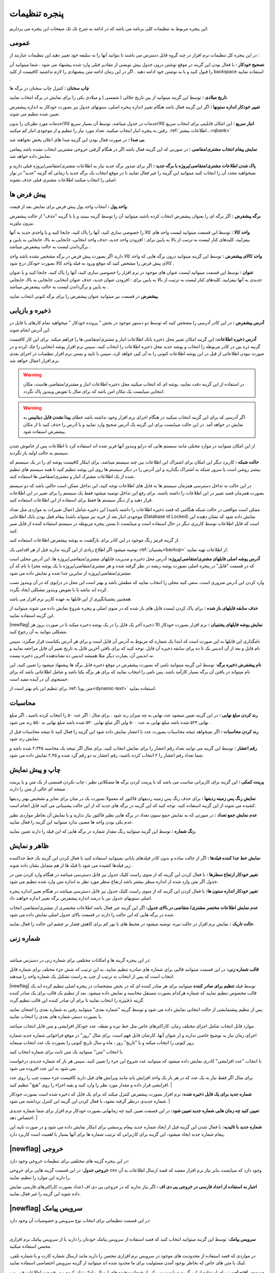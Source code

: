 .. meta::
   :description: تنظیمات کلی برنامه برای تغییر در عملکرد آن و تنظیم محاسبات، شماره زنی، پیشفرض ها، ظاهر برنامه و ...

.. _window-settings:

پنجره تنظیمات
=======================
این پنجره مربوط به تنظیمات کلی برنامه می باشد که در ادامه به شرح تک تک صفحات این پنجره می پردازیم:

.. _setting-general:

عمومی
--------------
.. image:: images/setting_general.png
    :alt: تنظیمات عمومی
    :align: center


در این پنجره کل تنظیمات نرم افزار در چند گروه قابل دسترس می باشند تا بتوانید آنها را به سلیقه خود تغییر دهید.این تنظیمات عبارتند از :

**تصحیح خودکار :** با فعال بودن این گزینه در موقع نوشتن درون جدول پیش نویسی از مقادیر قبلی وارد شده پیشنهاد می شود ، شما میتوانید آن را قبول کنید و یا به نوشتن خود ادامه دهید . اگر در این زمان ادامه متن پیشنهادی را لازم نداشتید کافیست از کلید backspace استفاده نمایید .

**چاپ سخنان :** کنترل چاپ سخنان در برگه ها

**تاریخ میلادی :** توسط این گزینه میتوانید از بین تاریخ جلالی ( شمسی ) و میلادی یکی را برای نمایش در برگه انتخاب نمایید.

**تغییر خودکار اندازه ستونها :** اگر این گزینه فعال باشد هنگام تغییر اندازه پنجره اصلی، ستونهای جدول نیز بصورت خودکار به اندازه پیشفرض تعیین شده تنظیم می شوند.

**انبار سریع :** این امکان قابلیتی برای انتخاب سریع کالا/خدمات در جدول میباشد، توسط آن بسیار سریع کالا/خدمات مورد نظرتان را بدون رفتن به پنجره انبار انتخاب میکنید، تعداد مورد نیاز را تنظیم و از موجودی انبار کم میکنید. :ref:`اطلاعات بیشتر...<qbank>`

**بی صدا :** در صورت فعال بودن این گزینه صدا های اعلان پخش نخواهند شد.

**نمایش پیغام انتخاب مشتری/مقاضی :** در صورتی که این گزینه فعال باشد اگر در هنگام گرفتن خروجی مشتریی انتخاب نشده باشد پیغامی نمایش داده خواهد شد.

**پاک شدن اطلاعات مشتری/متقاضی/پروژه با برگه جدید :** اگر برای صدور برگه جدید نیاز به اطلاعات مشتری/متقاضی/پروژه قبلی دارید و نمیخواهید مجدد آن را انتخاب کنید میتوانید این گزینه را غیر فعال نمایید تا در موقع انتخاب یک برگه جدید یا زمانی که گزینه "جدید" در نوار اصلی را انتخاب میکنید اطلاعات مشتری قبلی حذف نشوند.

.. _setting-defaults:

پیش فرض ها
---------------
.. image:: images/setting_defaults.png
    :alt: پیشفرض ها
    :align: center


**واحد پول :** انتخاب واحد پول پیش فرض برای نمایش بعد از قیمت.

**برگه پیشفرض :** اگر برگه ای را بعنوان پیشفرض انتخاب کرده باشید میتوانید آن را توسط گزینه ببینید و یا با گزینه "حذف" از حالت پیشفرض بیرون بیاورید.

**واحد کالا :** توسط این قسمت میتوانید لیست واحد های کالا را خصوصی سازی کنید، آنها را پاک کنید، جابجا کنید و یا واحدی جدید به آنها بیفزایید، کلیدهای کنار لیست به ترتیب از بالا به پایین برای : افزودن واحد جدید، حذف واحد انتخابی، جابجایی به بالا، جابجایی به پایین و برگرداندن لیست به حالت پیشفرض میباشد .

**واحد کالای پیشفرض :** توسط این گزینه میتوانید درون برگه هایی که واحد کالا دارند اگر بصورت پیش فرض در برگه مشخص نشده باشد واحد کالای پیش فرض را مشخص کنید که موقع ورود به فیلد واحد کالا بصورت خودکار درج شود .

**عنوان :** توسط این قسمت میتوانید لیست عنوان های موجود در نرم افزار را خصوصی سازی کنید، آنها را پاک کنید، جابجا کنید و یا عنوان جدیدی به آنها بیفزایید، کلیدهای کنار لیست به ترتیب از بالا به پایین برای : افزودن عنوان جدید، حذف عنوان انتخابی، جابجایی به بالا، جابجایی به پایین و برگرداندن لیست به حالت پیشفرض میباشد .

**پیشفرض** در قسمت نیز میتوانید عنوان پیشفرض را برای برگه کنونی انتخاب نمایید.


.. _setting-save:

ذخیره و بازیابی
-----------------
.. image:: images/setting_save.png
    :alt: ذخیره و بازیابی
    :align: center


**آدرس پیشفرض :** در این کادر آدرسی را مشخص کنید که توسط دو دستور موجود در بخش " پرونده خودکار " میخواهید تمام کارهای با فایل در این آدرس انجام شوند.



**آدرس ذخیره اطلاعات:** این گزینه امکان تغییر محل ذخیره بانک اطلاعات انبار و مشتری/متقاضی ها را فراهم میکند. برای این کار کافیست گزنیه ذره بین در کادر مربوطه را انتخاب و پوشه جدید محل ذخیره اطلاعات را انتخاب کنید، سپس نرم افزار پوشه انتخابی را چک کرده و در صورت نبودن اطلاعاتی از قبل در این پوشه اطلاعات کنونی را به آن کپی خواهد کرد، سپس با تایید و بستن نرم افزار تنظمیات در اجرای بعدی نرم افزار اعمال خواهد شد.

.. warning:: در استفاده از این گزینه دقت نمایید، پوشه ای که انتخاب میکنید محل ذخیره اطلاعات انبار و مشتری/متقاضی هاست، مکان انتخابی میبایست یک مکان امن باشد که برای مثال با تعویض ویندوز پاک نگردد.

.. warning:: اگر آدرسی که برای این گزینه انتخاب میکنید در هنگام اجرای نرم افزار وجود نداشته باشد خطای **پیدا نشدن فایل دیتابیس** به نمایش در خواهد آمد.
    در این حالت میبایست برای این گزینه یک آدرس صحیح وارد نمایید و یا آدرس را حذف کنید تا از مکان پیشفرض استفاده شود.


از این امکان میتوانید در موارد مختلی مانند سیستم هایی که درایو ویندوز آنها فریز شده اند استفاده کرد تا اطلاعات پس از خاموش شدن سیستم به حالت اولیه باز نگردند.


**حالت شبکه :** کاربرد دیگر این امکان برای اشتراک این اطلاعات بین چند سیستم میباشد، برای اینکار کافیست پوشه ای را در یک سیستم که بیشتر روشن است یا سرور شبکه به اشتراک بگذارید و این آدرس را در دیگر سیستم ها روی این پوشه تنظیم کنید تا همه سیستم های تنظیم شده از یک اطلاعات مشترک انبار و مشتری/متقاضی ها استفاده کنند.

در این حالت به تداخل دسترسی همزمان سیستم ها به فایل های اطلاعات توجه کنید، این تداخل ممکن است حالتی باشد که دو سیستم بصورت همزمان قصد تغییر در این اطلاعات را داشته باشند، برای رفع این تداخل توصیه میشود فقط یک سیستم را برای تغییر در این اطلاعات قرار دهید و از دیگر سیستم ها فقط برای استفاده از این اطلاعات استفاده کنید.

ممکن است مواقعی در حالت شبکه هنگامی که قصد ذخیره اطلاعات را داشته باشید( این ذخیره شامل اعمال تغییرات به مواردی مثل تعداد موجودی انبار بعد از خرید نیز میتواند باشد) پیغام قفل بودن بانک اطلاعاتی (Database id Locked) نمایش داده شود که نشان دهنده این است که فایل اطلاعات توسط کاربری دیگر در حال استفاده است و میبایست تا بستن پنجره مربوطه در سیستم استفاده کننده از فایل صبر کنید.

از گزینه قرمز رنگ موجود در این کادر برای بازگشت به پوشه پیشفرض اطلاعات استفاده کنید.

توصیه میشود اگر اطلاع زیادی از این گزینه ندارید قبل از هر اقدامی یک :ref:`پشتیبان<backup>` از اطلاعات تهیه نمایید.


**آدرس پوشه اصلی فایلهای مشتری/متقاضی/پروژه:** آدرس محل ذخیره و مدیریت فایلهای مشتری/متقاضی/پروژه ها، این آدرس محلی است که در قسمت "فایل" در پنجره اصلی بصورت پوشه ریشه در نظر گرفته شده و هر مشتری/متقاضی/پروژه با یک پوشه مجزا با نام کد آن مشتری/متقاضی/پروژه از سایرین جدا شده و نمایش داده می شود.

وارد کردن این آدرس ضروری است، سعی کنید محلی را انتخاب نمایید که مطمئن باشد و بهتر است این محل در درایوی که در آن ویندوز نصب کرده اید نباشد تا با تعویض ویندوز مشکلی ایجاد نگردد.

همچنین پشتیبانگیری از این فایلها به عهده کاربر نرم افزار می باشد.


**حذف سابقه فایلهای باز شده :** برای پاک کردن لیست فایل های باز شده که در منوی اصلی و پنجره شروع نمایش داده می شوند میتوانید از این گزینه استفاده نمایید.

|newflag| **نمایش پوشه فایلهای پشتیبان :** نرم افزار بصورت خودکار 10 ذخیره آخر یک فایل را در یک پوشه ذخیره میکند تا در صورت بروز هر مشکلی بتوانید به آن رجوع کنید.

نامگذاری این فایلها به این صورت است که ابتدا یک شماره که مربوط به آدرس آن فایل است و برای هر آدرس یکتاست قرار میگیرد، سپس نام فایل و بعد از آن اندیس یک تا ده برای سابقه ذخیره آن فایل. توجه کنید که برای یافتن آخرین فایل به تاریخ تغییر آن فایل مراجعه نمایید و نه اندیس آن. بعبارت دیگر مثلا همیشه اندیس ده نشاندهنده آخرین ذخیره نیست.


**نام پیشفرض ذخیره برگه**: توسط این گزینه میتوانید نامی که بصورت پیشفرض در موقع ذخیره فایل برگه ها پیشنهاد میشود را تعیین کنید، این نام میتواند در یافتن آن برگه بسیار کارآمد باشد، پس نامی را انتخاب نمایید که برای هر برگه یکتا باشد و شامل اطلاعاتی باشد که برای جستجوی آن در آینده مفید است.

برای تنظیم این نام بهتر است از :ref:`متن پویا<dynamic-text>` استفاده نمایید.

.. _setting-calc:

محاسبات
---------
.. image:: images/setting_calc.png
    :alt: محاسبات
    :align: center


**رند کردن مبلغ نهایی :** در این گزینه تعیین میشود عدد نهایی به چه میزان رند شود . برای مثال : اگر عدد ۵۰ را انتخاب کرده باشید ، اگر مبلغ نهایی ۵۲۴ شده باشد مبلغ نهایی به عدد ۵۰۰ ولی اگر مبلغ نهایی ۵۳۰ شده باشد مبلغ نهایی به ۵۵۰ رند می شود .

**رند کردن محاسبات :** اگر نمیخواهد نتیجه محاسبات بصورت عدد با اعشار نمایش داده شود این گزینه را فعال کنید تا نتیجه محاسبات قبل از نمایش رند شود.

**رقم اعشار :** توسط این گزینه می توانید تعداد رقم اعشار را برای نمایش انتخاب کنید، برای مثال اگر نتیجه یک محاسبه ۲.۳۴۵ شده باشد و شما تعداد رقم اعشار را ۲ انتخاب کرده باشید، رقم اعشار به دو رقم گرد شده و ۲.۳۵ نمایش داده می شود.


.. _setting-print:

چاپ و پیش نمایش
----------------
.. image:: images/setting_print.png
    :alt: چاپ و پیش نمایش
    :align: center


**پرینت کمکی :** این گزینه برای کاربرانی مناسب می باشد که با پرینت کردن برگه ها مشکلاتی نظیر : چاپ نکردن قسمتی از یک متن و یا پرینت صفحه ای خالی از متن را دارند .

**نمایش رنگ پس زمینه ردیفها :** برای حذف رنگ پس زمینه ردیفهای فاکتور که معمولا بصورت یک در میان برای تمایز و تشخیص بهتر ردیفها کشیده می شوند از این گزینه استفاده کنید. توجه کنید که این گزینه در برگه های جدید که از این حالت پشتیبانی می کنند قابل انجام است.

**عدم نمایش جمع تعداد :** در صورتی که به نمایش جمع ستون تعداد در برگه هایی نظیر فاکتور نیاز ندارید و یا نمایش آن بخاطر مواردی نظیر عدم یکی بودن واحد ها معنیی ندارد میتوانید این گزینه را فعال نمایید.

**رنگ شماره :** توسط این گزینه میتوانید رنگ مقدار شماره در برگه هایی که این فیلد را دارند تعیین نمایید.


.. _setting-ui:

ظاهر و نمایش
---------------
.. image:: images/setting_ui.png
    :alt: ظاهر و نمایش
    :align: center


**نمایش خط جدا کننده فیلدها :** اگر از حالت ساده و بدون کادر فیلدهای پایانی نمیتوانید استفاده کنید با فعال کردن این گزینه یک خط جداکننده زیر فیلدها کشیده می شود تا فیلد ها از هم متمایل نشان داده شوند .

**تغییر خودکار ارتفاع سطرها :** با فعال کردن این گزینه که از منوی راست کلیک جدول نیز قابل دسترسی میباشد در هنگام وارد کردن متن در جدول اگر متن وارد شده از اندازه سطر بیشتر باشد ارتفاع سطر مورد نظر به اندازه متن وارد شده تنظیم می شود.

**تغییر خودکار انداره ستون ها:** با فعال کردن این گزینه که از منوی راست کلیک جدول نیز قابل دسترسی میباشد در هنگام تغییر اندازه پنجره اصلی ستونهای جدول نیز با درصد اندازه پیشفرض برگه تغییر اندازه خواهند داد.

**عدم نمایش اطلاعات مختصر مشتری/ متقاضی در بالای جدول:** اگر این گزینه غیر فعال باشد اطلاعات مختصری از مشتری/متقاضی انتخاب شده در برگه هایی که این حالت را دارند در قسمت بالای جدول اصلی نمایش داده می شود.

**حالت تاریک :** نمایش نرم افزار در حالت تیره، توصیه میشود در محیط های با نور کم برای کاهش فشار بر چشم این حالت را فعال نمایید.


.. _setting-numbering:

شماره زنی
--------------
.. image:: images/setting_numbering.png
    :alt: شماره زنی
    :align: center

|

در این پنجره گزینه ها و امکانات مختلفی برای شماره زنی در دسترس میباشد:

**قالب شماره زنی:** در این قسمت میتوانید قالبی برای شماره های صادره تنظیم نمایید، به این ترتیب که شش جزء مختلف برای شماره قابل انتخاب است که پس از انتخاب به ترتیب از چپ به راست تشکیل یک شماره واحد را میدهند.

|newflag| توسط فیلد **تنظیم برای صادر کننده** میتوانید برای هر صادر کننده ای که در بخش مشخصات در پنجره اصلی تنظیم کرده اید یک قالب مخصوص تنظیم نمایید که شماره هرکدام بصورت مستقل محاسبه و نمایش داده میشود. بعد از تنظیم یک قالب برای یک صادر کننده گزینه :code:`ذخیره` را انتخاب نمایید تا برای آن صادر کننده این قالب تنظیم گردد.

پس از تنظیم پیشنمایشی از حالت انتخابی نمایش داده می شود و توسط گزینه "شماره بعدی" میتوانید رفتن به شماره بعدی را امتحان نمایید یا بصورت دستی شماره های بعدی را انتخاب نمایید.

موارد قابل انتخاب شامل اجزای مختلف زمان، کاراکترهای خاص مثل خط تیره و نقطه، عدد خودکار افزایشی و متن قابل انتخاب میباشد.

اجزای زمان نیاز به توضیح خاصی ندارند و از عنوان آنها، کارشان قابل فهم است، برای مثال "روز" در موقع فراخوانی شماره جدید شماره روز کنونی را انتخاب میکند و یا "تاریخ" روز ، ماه و سال تاریخ کنونی را بصورت یک عدد انتخاب مینماید.

با انتخاب "متن" میتوانید یک متن ثابت برای شماره انتخاب کنید.

با انتخاب "عدد افزایشی" کادری نمایش داده میشود که میتوانید عدد شروع این جزء را تعیین کنید، سپس هر بار که شماره جدیدی درخواست می شود به این عدد افزوده می شود.

برای مثال اگر فقط نیاز به یک عدد که در هر بار یک واحد افزایش یابد مانند ویرایش های قبل دارید کافیست جزء سمت چپ را روی عدد افزایشی قرار داده و مقدار مورد نظر را وارد کنید و بقیه اجراء را روی "هیچ" تنظیم کنید. 
|

**شماره جدید برای یک فایل ذخیره شده:** نرم افزار بصورت پیشفرض کنترل میکند که برای یک فایل که ذخیره شده است بصورت خودکار شماره جدیدی درنظر گرفته نشود، با فعال کردن این گزینه این کنترل برداشته می شود.
|

**تعیین کنید چه زمان هایی شماره جدید تعیین شود:** در این قسمت تعیین کنید چه زمانهایی بصورت خودکار نرم افزار برای شما شماره جدیدی اختصاص دهد.
|

**شماره جدید با تائیدیه:** با فعال شدن این گزینه قبل از ایجاد شماره جدید پیغام پرسشی برای اینکار نمایش داده می شود و در صورت تایید این پیغام شماره جدید ایجاد میشود، این گزینه برای کاربرانی که ترتیب شماره ها برای آنها بسیار با اهمیت است کاربرد دارد.


.. _setting-export:

|newflag| خروجی
-----------------------
.. image:: images/setting_export.png
    :alt: شماره زنی
    :align: center


در این پنجره گزینه های مختلفی برای تنظیمات خروجی وجود دارد:

**خروجی جدول**: در این قسمت گزینه هایی برای خروجی csv وجود دارد که میبایست بنابر نیاز نرم افزار مقصد که قصد ارسال اطلاعات به آن را دارید این موارد را تنظیم نمایید.

**اجبار به استفاده از اعداد فارسی در خروجی پی دی اف :** اگر نیاز ندارید که در خروجی پی دی اف اعداد بصورت کاراکترهای فارسی نمایش داده شوند این گزینه را غیر فعال نمایید.


.. _setting-sms:

|newflag| سرویس پیامک
-----------------------------
در این قسمت تنظیماتی برای انتخاب نوع سرویس و خصوصیات آن وجود دارد:



.. image:: images/setting_sms.png
    :alt: تنظیمات ارسال پیامک
    :align: center

|

**سرویس پیامک**: توسط این گزینه میتوانید انتخاب کنید که قصد استفاده از سرویس پیامک خودتان را دارید یا از سرویس پیامک نرم افزاری محسن استفاده میکنید.

در مواردی که قصد استفاده از محدودیت های موجود در سرویس نرم افزاری محسن را دارید مانند ارسال شماره کارت و یا شماره تلفن، لینک یا متن های خاص که بخاطر بوجود آمدن مسئولیت برای ما محدود شده اند میتوانید از گزینه سرویس اختصاصی استفاده نمایید.

**سرویس اختصاصی**: برای استفاده از این گزینه میبایست در یکی از خدمات دهنده های ارسال پیامک ثبتان کرده و در قسمت اطلاعات فنی وب سرویس اطلاعات مورد نیاز را در فیلدهای زیر پر کنید تا نرم افزار مستقما به وب سرویس شرکت مذکور متصل و پیامک ها را ارسال نماید.

توجه کنید که در این حالت هیچ اطلاعاتی سمت سرویس های نرم افزاری محسن ارسال نمیشود و نرم افزار مستقیما با وب سرویس شرکت مورد نظرتان ارتباط برقرار میکند.

در لینک زیر میتوانید تنظیمات برخی ارائه دهندگان سرویس پیامک را مشاهده نمایید:
|service_sms_configs|

.. |service_sms_configs| raw:: html

    <a href="https://mohsensoft.com/blog/faktor-sms-configs" target="_blank">https://mohsensoft.com/blog/faktor-sms-configs</a>



پس از انتخاب این گزینه فیلدهای زیر بنابر موارد مورد نیاز وب سرویس مورد نظرتان میبایست کامل گردند :

* **آدرس پنل مدیریت پیامک**: برای دسترسی سریع به پنل مدیریت پیامک ها میتوانید آدرس آن را اینجا وارد کنید تا در قسمت وضعیت سرویس با کلیک بر روی دکمه وضعیت/شارژ این لینک باز گردد.
* **مشخصات پارامترهای درخواست**: در این قسمت مشخصات اتصال نرم افزار به وب سرویس پیامک را وارد کنید، این مشخصات را میتوانید در مستندات وب سرویس ارائه دهنده سرویس پیامکتان بیابید:

  * **آدرس درخواست ارسال پیامک**: در این فیلد آدرس اصلی اتصال به متد ارسال پیامک از وب سرویس را وارد نمایید.
  * **نام کاربری و رمزعبور**: در این فیلد عنوان این پارامترها و در مقابل آن مقدار آنها را وارد نمایید.
  * **شماره ارسال**: این فیلد مربوط به شماره خطی است که با آن ارسال انجام میشود، در دو کادر بعدی میتوانید شماره ارسال کننده را برای پیامک های خدماتی و تبلیغاتی به تفکیک بنویسید و یا هر دو را مانند هم وارد نمایید.
  * **شماره دریافت**: در این فیلد عنوان پارامتر شماره تلفن را وارد نمایید، بدیهی است مقدار آن را در هنگام ارسال پیام مشخص میکنید و نرم افزار آن را بعنوان مقدار این فیلد تنظیم خواهد کرد.
  * **متن**: در این فیلد عنوان پارامتر متن اصلی پیامک را وارد کنید.

**روش ارسال اطلاعات**: این فیلد روش ارسال درخواست توسط نرم افزار را مشخص میکند، در حالت Get پارامتر ها بصورت Query String یا به عبارتی دیگر بعنوان جزئی از آدرس لینک درخواست ارسال میشوند. در حالت POST-JSON پارامترها بصورت یک شیئ متنی جیسون در بدنه درخواست به آدرس درخواست بصورت Post ارسال میشود.

**شرط صحت ارسال موفق درخواست**: در نرم افزار در قسمت وضعیت، وضعیت هر پیام پس از ارسال قابل مشاهده است و در صورت موفقیت آمیز بودن علاوه بر نمایش پیام مربوطه پس از چند دقیقه از لیست پاک میشود و در صورت موفقیت آمیز نبودن علاوه بر نمایش وضعیت و شرح مشکل امکان ارسال مجدد آن وجود خواهد داشت.
نرم افزار برای اینکه بتواند وضعیت ارسال درخواست یک پیامک را درک کند پاسخ برگشتی در جواب درخواست ارسال را مورد بررسی قرار میدهد، اگر پاسخ با شرایطی که در این فیلد مشخص میکنید مطابقت داشت پیام موفقیت آمیز تلقی خواهد شد و در غیراینصورت پیام ناموفق بوده و مقدار بازگشتی بعنوان پیغام خطا در وضعیت پیام قابل مشاهده خواهد بود.

برای بررسی پیام برگشتی از وب سرویس گزینه های زیر وجود دارد:

* **شامل متن**: پس از انتخاب این گزینه کادر متنی در زیر آن نمایش داده خواهد شد، پیام در صورتی موفق در نظر گرفته خواهد شد که متن بازگشتی از وب سرویس شامل متنی باشد که در این کادر مینویسید.
  برای مثال اگر پاسخ برگشتی از وب سرویس به این صورت در مستندات نوشته شده باشد:
  
  .. code-block:: json

    {
      "status":{
        "code":200,
        "message":"تایید شد"
      }
    }

  ساده ترین و بهترین قسمت این متن که نشان دهنده صحت ارسال درخواست است، قسمت :code:`"code":200` میباشد. 
* **طول متن**: میتوانید مشخص کنید که طول متن بازگشتی در چه صورت بعنوان مقدار صحیح نشان دهنده صحت ارسال درخواست در نظر گرفته شود و این طول از یک مقدار کمتر، بیشتر یا مساوی است.
* **مقایسه عددی**: همچنین میتوانید مشخص کنید محتوای عددی پیام بازگشتی در چه صورت بعنوان صحت ارسال درخواست در نظر گرفته شود.


.. note::    
    * در حالت سرویس اختصاصی نیازی به تائید صادر کننده و متن پیام نیست و میبایست قوانین سرویس دهنده انتخابی خودتان را رعایت نمایید.
    * قبل از بررسی متن پیام برگشتی درخواست از نظر خطاهای معمول شبکه مانند خطای نبود آدرس، عدم دسترسی، پایامترهای اشتباه، خطای وب سرویس و موارد مشابه بررسی میشود و در صورت صحت موارد بالا وارد قسمت بررسی شرط خواهد شد.


**ارسال آزمایشی**: با استفاده از این گزینه میتوانید یک پیام آزمایشی با تنظیماتی که انجام داده اید ارسال نمایید و نتیجه ارسال را مشاهده کنید، پس از این ارسال پیفامی شامل موفقیت آمیز بودن یا نبودن، متن پاسخی که از سرور دریافت شده است ( این متن به حافظه موقت نیز کپی میشود و میتوانید آنرا در یک ویرایشگر متن بچسبانید و مورد بررسی قرار دهید) و همچنین نتیجه بررسی شرط نمایش داده خواهد شد.

**افزودن دبل کوتیشن**: با فعال کردن این دو گزینه کاراکتر " به شماره دریافت کننده یا متن در حالت GET اضافه خواهد شد. در حالت POST-JSON شماره یا شماره های دریافت کننده تبدیل به آرایه میشوند.
